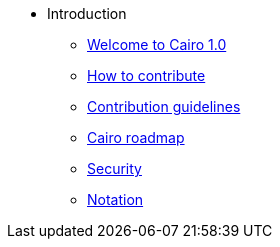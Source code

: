 // Introduction
* Introduction
** xref:index.adoc[Welcome to Cairo 1.0]
** xref:how-to-contribute.adoc[How to contribute]
** xref:contribution-guidelines.adoc[Contribution guidelines]
** xref:roadmap.adoc[Cairo roadmap]
** xref:security.adoc[Security]
** xref:notation.adoc[Notation]
